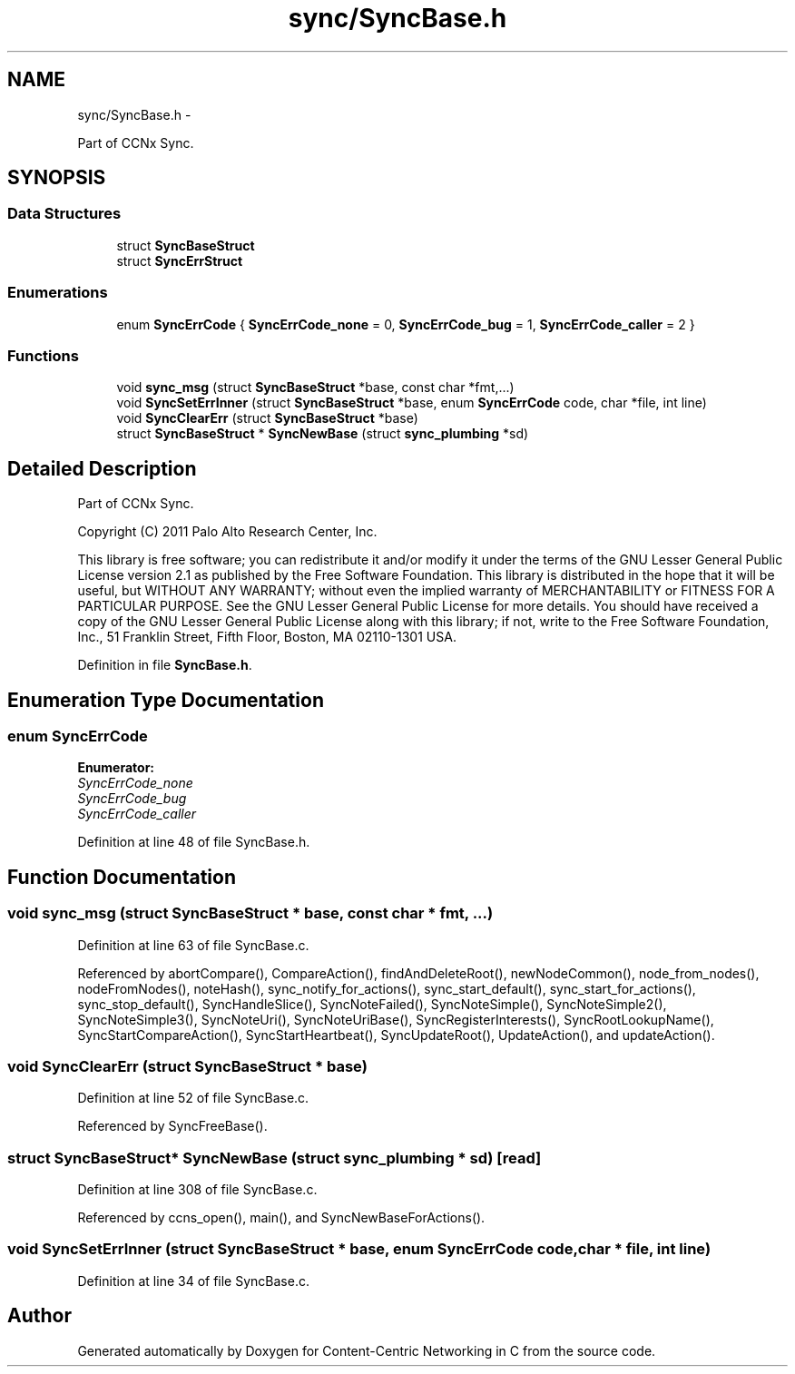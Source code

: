 .TH "sync/SyncBase.h" 3 "4 Feb 2013" "Version 0.7.1" "Content-Centric Networking in C" \" -*- nroff -*-
.ad l
.nh
.SH NAME
sync/SyncBase.h \- 
.PP
Part of CCNx Sync.  

.SH SYNOPSIS
.br
.PP
.SS "Data Structures"

.in +1c
.ti -1c
.RI "struct \fBSyncBaseStruct\fP"
.br
.ti -1c
.RI "struct \fBSyncErrStruct\fP"
.br
.in -1c
.SS "Enumerations"

.in +1c
.ti -1c
.RI "enum \fBSyncErrCode\fP { \fBSyncErrCode_none\fP =  0, \fBSyncErrCode_bug\fP =  1, \fBSyncErrCode_caller\fP =  2 }"
.br
.in -1c
.SS "Functions"

.in +1c
.ti -1c
.RI "void \fBsync_msg\fP (struct \fBSyncBaseStruct\fP *base, const char *fmt,...)"
.br
.ti -1c
.RI "void \fBSyncSetErrInner\fP (struct \fBSyncBaseStruct\fP *base, enum \fBSyncErrCode\fP code, char *file, int line)"
.br
.ti -1c
.RI "void \fBSyncClearErr\fP (struct \fBSyncBaseStruct\fP *base)"
.br
.ti -1c
.RI "struct \fBSyncBaseStruct\fP * \fBSyncNewBase\fP (struct \fBsync_plumbing\fP *sd)"
.br
.in -1c
.SH "Detailed Description"
.PP 
Part of CCNx Sync. 

Copyright (C) 2011 Palo Alto Research Center, Inc.
.PP
This library is free software; you can redistribute it and/or modify it under the terms of the GNU Lesser General Public License version 2.1 as published by the Free Software Foundation. This library is distributed in the hope that it will be useful, but WITHOUT ANY WARRANTY; without even the implied warranty of MERCHANTABILITY or FITNESS FOR A PARTICULAR PURPOSE. See the GNU Lesser General Public License for more details. You should have received a copy of the GNU Lesser General Public License along with this library; if not, write to the Free Software Foundation, Inc., 51 Franklin Street, Fifth Floor, Boston, MA 02110-1301 USA. 
.PP
Definition in file \fBSyncBase.h\fP.
.SH "Enumeration Type Documentation"
.PP 
.SS "enum \fBSyncErrCode\fP"
.PP
\fBEnumerator: \fP
.in +1c
.TP
\fB\fISyncErrCode_none \fP\fP
.TP
\fB\fISyncErrCode_bug \fP\fP
.TP
\fB\fISyncErrCode_caller \fP\fP

.PP
Definition at line 48 of file SyncBase.h.
.SH "Function Documentation"
.PP 
.SS "void sync_msg (struct \fBSyncBaseStruct\fP * base, const char * fmt,  ...)"
.PP
Definition at line 63 of file SyncBase.c.
.PP
Referenced by abortCompare(), CompareAction(), findAndDeleteRoot(), newNodeCommon(), node_from_nodes(), nodeFromNodes(), noteHash(), sync_notify_for_actions(), sync_start_default(), sync_start_for_actions(), sync_stop_default(), SyncHandleSlice(), SyncNoteFailed(), SyncNoteSimple(), SyncNoteSimple2(), SyncNoteSimple3(), SyncNoteUri(), SyncNoteUriBase(), SyncRegisterInterests(), SyncRootLookupName(), SyncStartCompareAction(), SyncStartHeartbeat(), SyncUpdateRoot(), UpdateAction(), and updateAction().
.SS "void SyncClearErr (struct \fBSyncBaseStruct\fP * base)"
.PP
Definition at line 52 of file SyncBase.c.
.PP
Referenced by SyncFreeBase().
.SS "struct \fBSyncBaseStruct\fP* SyncNewBase (struct \fBsync_plumbing\fP * sd)\fC [read]\fP"
.PP
Definition at line 308 of file SyncBase.c.
.PP
Referenced by ccns_open(), main(), and SyncNewBaseForActions().
.SS "void SyncSetErrInner (struct \fBSyncBaseStruct\fP * base, enum \fBSyncErrCode\fP code, char * file, int line)"
.PP
Definition at line 34 of file SyncBase.c.
.SH "Author"
.PP 
Generated automatically by Doxygen for Content-Centric Networking in C from the source code.
